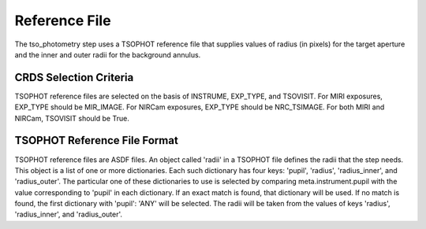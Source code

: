 Reference File
==============
The tso_photometry step uses a TSOPHOT reference file that supplies values
of radius (in pixels) for the target aperture and the inner and outer radii
for the background annulus.

CRDS Selection Criteria
-----------------------
TSOPHOT reference files are selected on the basis of INSTRUME, EXP_TYPE,
and TSOVISIT.  For MIRI exposures, EXP_TYPE should be MIR_IMAGE.  For
NIRCam exposures, EXP_TYPE should be NRC_TSIMAGE.  For both MIRI and NIRCam,
TSOVISIT should be True.

TSOPHOT Reference File Format
-----------------------------
TSOPHOT reference files are ASDF files.  An object called 'radii' in a
TSOPHOT file defines the radii that the step needs.  This object is a list
of one or more dictionaries.  Each such dictionary has four keys: 'pupil',
'radius', 'radius_inner', and 'radius_outer'.  The particular one of
these dictionaries to use is selected by comparing meta.instrument.pupil
with the value corresponding to 'pupil' in each dictionary.  If an exact
match is found, that dictionary will be used.  If no match is found, the
first dictionary with 'pupil': 'ANY' will be selected.  The radii will be
taken from the values of keys 'radius', 'radius_inner', and 'radius_outer'.
